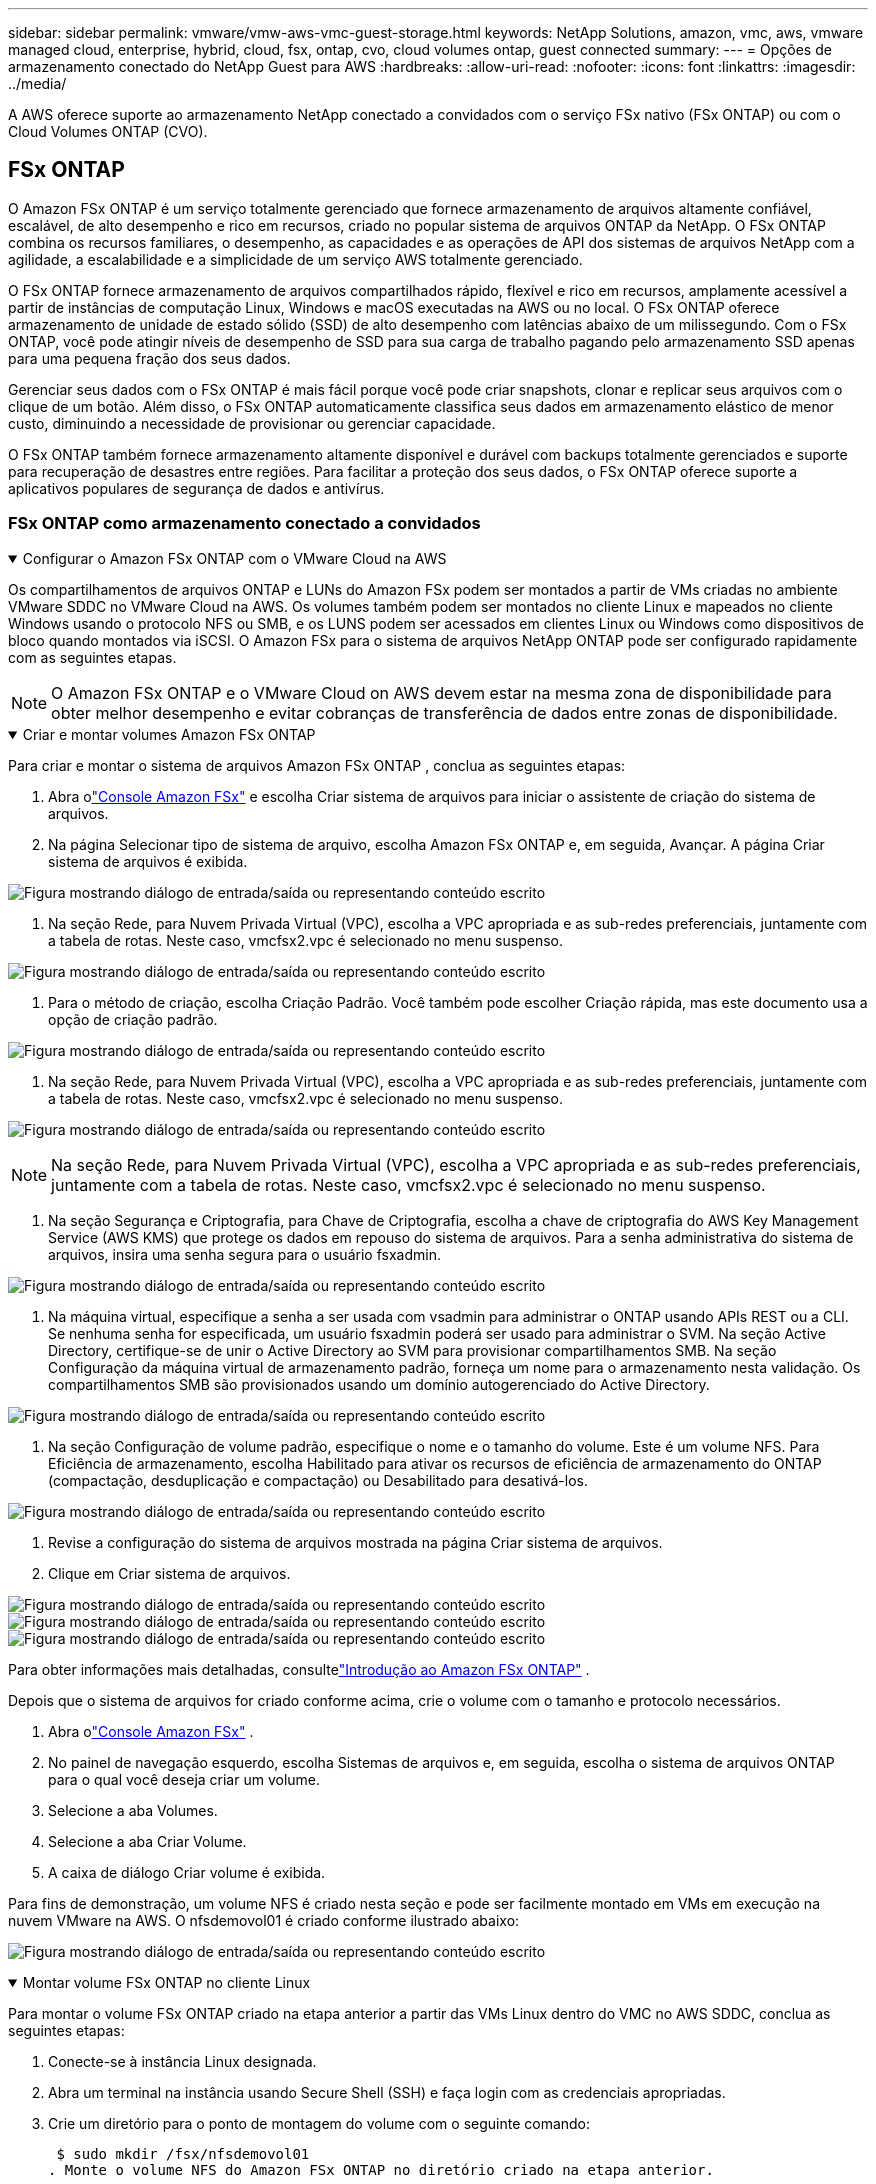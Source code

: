 ---
sidebar: sidebar 
permalink: vmware/vmw-aws-vmc-guest-storage.html 
keywords: NetApp Solutions, amazon, vmc, aws, vmware managed cloud, enterprise, hybrid, cloud, fsx, ontap, cvo, cloud volumes ontap, guest connected 
summary:  
---
= Opções de armazenamento conectado do NetApp Guest para AWS
:hardbreaks:
:allow-uri-read: 
:nofooter: 
:icons: font
:linkattrs: 
:imagesdir: ../media/


[role="lead"]
A AWS oferece suporte ao armazenamento NetApp conectado a convidados com o serviço FSx nativo (FSx ONTAP) ou com o Cloud Volumes ONTAP (CVO).



== FSx ONTAP

O Amazon FSx ONTAP é um serviço totalmente gerenciado que fornece armazenamento de arquivos altamente confiável, escalável, de alto desempenho e rico em recursos, criado no popular sistema de arquivos ONTAP da NetApp.  O FSx ONTAP combina os recursos familiares, o desempenho, as capacidades e as operações de API dos sistemas de arquivos NetApp com a agilidade, a escalabilidade e a simplicidade de um serviço AWS totalmente gerenciado.

O FSx ONTAP fornece armazenamento de arquivos compartilhados rápido, flexível e rico em recursos, amplamente acessível a partir de instâncias de computação Linux, Windows e macOS executadas na AWS ou no local.  O FSx ONTAP oferece armazenamento de unidade de estado sólido (SSD) de alto desempenho com latências abaixo de um milissegundo.  Com o FSx ONTAP, você pode atingir níveis de desempenho de SSD para sua carga de trabalho pagando pelo armazenamento SSD apenas para uma pequena fração dos seus dados.

Gerenciar seus dados com o FSx ONTAP é mais fácil porque você pode criar snapshots, clonar e replicar seus arquivos com o clique de um botão.  Além disso, o FSx ONTAP automaticamente classifica seus dados em armazenamento elástico de menor custo, diminuindo a necessidade de provisionar ou gerenciar capacidade.

O FSx ONTAP também fornece armazenamento altamente disponível e durável com backups totalmente gerenciados e suporte para recuperação de desastres entre regiões.  Para facilitar a proteção dos seus dados, o FSx ONTAP oferece suporte a aplicativos populares de segurança de dados e antivírus.



=== FSx ONTAP como armazenamento conectado a convidados

.Configurar o Amazon FSx ONTAP com o VMware Cloud na AWS
[%collapsible%open]
====
Os compartilhamentos de arquivos ONTAP e LUNs do Amazon FSx podem ser montados a partir de VMs criadas no ambiente VMware SDDC no VMware Cloud na AWS.  Os volumes também podem ser montados no cliente Linux e mapeados no cliente Windows usando o protocolo NFS ou SMB, e os LUNS podem ser acessados em clientes Linux ou Windows como dispositivos de bloco quando montados via iSCSI.  O Amazon FSx para o sistema de arquivos NetApp ONTAP pode ser configurado rapidamente com as seguintes etapas.


NOTE: O Amazon FSx ONTAP e o VMware Cloud on AWS devem estar na mesma zona de disponibilidade para obter melhor desempenho e evitar cobranças de transferência de dados entre zonas de disponibilidade.

====
.Criar e montar volumes Amazon FSx ONTAP
[%collapsible%open]
====
Para criar e montar o sistema de arquivos Amazon FSx ONTAP , conclua as seguintes etapas:

. Abra olink:https://console.aws.amazon.com/fsx/["Console Amazon FSx"] e escolha Criar sistema de arquivos para iniciar o assistente de criação do sistema de arquivos.
. Na página Selecionar tipo de sistema de arquivo, escolha Amazon FSx ONTAP e, em seguida, Avançar.  A página Criar sistema de arquivos é exibida.


image:aws-fsx-guest-001.png["Figura mostrando diálogo de entrada/saída ou representando conteúdo escrito"]

. Na seção Rede, para Nuvem Privada Virtual (VPC), escolha a VPC apropriada e as sub-redes preferenciais, juntamente com a tabela de rotas.  Neste caso, vmcfsx2.vpc é selecionado no menu suspenso.


image:aws-fsx-guest-002.png["Figura mostrando diálogo de entrada/saída ou representando conteúdo escrito"]

. Para o método de criação, escolha Criação Padrão.  Você também pode escolher Criação rápida, mas este documento usa a opção de criação padrão.


image:aws-fsx-guest-003.png["Figura mostrando diálogo de entrada/saída ou representando conteúdo escrito"]

. Na seção Rede, para Nuvem Privada Virtual (VPC), escolha a VPC apropriada e as sub-redes preferenciais, juntamente com a tabela de rotas.  Neste caso, vmcfsx2.vpc é selecionado no menu suspenso.


image:aws-fsx-guest-004.png["Figura mostrando diálogo de entrada/saída ou representando conteúdo escrito"]


NOTE: Na seção Rede, para Nuvem Privada Virtual (VPC), escolha a VPC apropriada e as sub-redes preferenciais, juntamente com a tabela de rotas.  Neste caso, vmcfsx2.vpc é selecionado no menu suspenso.

. Na seção Segurança e Criptografia, para Chave de Criptografia, escolha a chave de criptografia do AWS Key Management Service (AWS KMS) que protege os dados em repouso do sistema de arquivos.  Para a senha administrativa do sistema de arquivos, insira uma senha segura para o usuário fsxadmin.


image:aws-fsx-guest-005.png["Figura mostrando diálogo de entrada/saída ou representando conteúdo escrito"]

. Na máquina virtual, especifique a senha a ser usada com vsadmin para administrar o ONTAP usando APIs REST ou a CLI.  Se nenhuma senha for especificada, um usuário fsxadmin poderá ser usado para administrar o SVM.  Na seção Active Directory, certifique-se de unir o Active Directory ao SVM para provisionar compartilhamentos SMB.  Na seção Configuração da máquina virtual de armazenamento padrão, forneça um nome para o armazenamento nesta validação. Os compartilhamentos SMB são provisionados usando um domínio autogerenciado do Active Directory.


image:aws-fsx-guest-006.png["Figura mostrando diálogo de entrada/saída ou representando conteúdo escrito"]

. Na seção Configuração de volume padrão, especifique o nome e o tamanho do volume.  Este é um volume NFS.  Para Eficiência de armazenamento, escolha Habilitado para ativar os recursos de eficiência de armazenamento do ONTAP (compactação, desduplicação e compactação) ou Desabilitado para desativá-los.


image:aws-fsx-guest-007.png["Figura mostrando diálogo de entrada/saída ou representando conteúdo escrito"]

. Revise a configuração do sistema de arquivos mostrada na página Criar sistema de arquivos.
. Clique em Criar sistema de arquivos.


image:aws-fsx-guest-008.png["Figura mostrando diálogo de entrada/saída ou representando conteúdo escrito"] image:aws-fsx-guest-009.png["Figura mostrando diálogo de entrada/saída ou representando conteúdo escrito"] image:aws-fsx-guest-010.png["Figura mostrando diálogo de entrada/saída ou representando conteúdo escrito"]

Para obter informações mais detalhadas, consultelink:https://docs.aws.amazon.com/fsx/latest/ONTAPGuide/getting-started.html["Introdução ao Amazon FSx ONTAP"] .

Depois que o sistema de arquivos for criado conforme acima, crie o volume com o tamanho e protocolo necessários.

. Abra olink:https://console.aws.amazon.com/fsx/["Console Amazon FSx"] .
. No painel de navegação esquerdo, escolha Sistemas de arquivos e, em seguida, escolha o sistema de arquivos ONTAP para o qual você deseja criar um volume.
. Selecione a aba Volumes.
. Selecione a aba Criar Volume.
. A caixa de diálogo Criar volume é exibida.


Para fins de demonstração, um volume NFS é criado nesta seção e pode ser facilmente montado em VMs em execução na nuvem VMware na AWS. O nfsdemovol01 é criado conforme ilustrado abaixo:

image:aws-fsx-guest-011.png["Figura mostrando diálogo de entrada/saída ou representando conteúdo escrito"]

====
.Montar volume FSx ONTAP no cliente Linux
[%collapsible%open]
====
Para montar o volume FSx ONTAP criado na etapa anterior a partir das VMs Linux dentro do VMC no AWS SDDC, conclua as seguintes etapas:

. Conecte-se à instância Linux designada.
. Abra um terminal na instância usando Secure Shell (SSH) e faça login com as credenciais apropriadas.
. Crie um diretório para o ponto de montagem do volume com o seguinte comando:
+
 $ sudo mkdir /fsx/nfsdemovol01
. Monte o volume NFS do Amazon FSx ONTAP no diretório criado na etapa anterior.
+
 sudo mount -t nfs nfsvers=4.1,198.19.254.239:/nfsdemovol01 /fsx/nfsdemovol01


image:aws-fsx-guest-020.png["Figura mostrando diálogo de entrada/saída ou representando conteúdo escrito"]

. Uma vez executado, execute o comando df para validar a montagem.


image:aws-fsx-guest-021.png["Figura mostrando diálogo de entrada/saída ou representando conteúdo escrito"]

.Montar volume FSx ONTAP no cliente Linux
video::c3befe1b-4f32-4839-a031-b01200fb6d60[panopto]
====
.Anexar volumes FSx ONTAP a clientes Microsoft Windows
[%collapsible%open]
====
Para gerenciar e mapear compartilhamentos de arquivos em um sistema de arquivos Amazon FSx , a GUI de Pastas Compartilhadas deve ser usada.

. Abra o menu Iniciar e execute fsmgmt.msc usando Executar como administrador.  Isso abre a ferramenta GUI Pastas Compartilhadas.
. Clique em Ação > Todas as tarefas e escolha Conectar a outro computador.
. Para outro computador, insira o nome DNS da máquina virtual de armazenamento (SVM).  Por exemplo, FSXSMBTESTING01.FSXTESTING.LOCAL é usado neste exemplo.



NOTE: Para encontrar o nome DNS do SVM no console do Amazon FSx , escolha Máquinas Virtuais de Armazenamento, escolha SVM e role para baixo até Endpoints para encontrar o nome DNS do SMB. Clique em OK.  O sistema de arquivos Amazon FSx aparece na lista de Pastas Compartilhadas.

image:aws-fsx-guest-022.png["Figura mostrando diálogo de entrada/saída ou representando conteúdo escrito"]

. Na ferramenta Pastas Compartilhadas, escolha Compartilhamentos no painel esquerdo para ver os compartilhamentos ativos do sistema de arquivos Amazon FSx .


image:aws-fsx-guest-023.png["Figura mostrando diálogo de entrada/saída ou representando conteúdo escrito"]

. Agora escolha um novo compartilhamento e conclua o assistente Criar uma pasta compartilhada.


image:aws-fsx-guest-024.png["Figura mostrando diálogo de entrada/saída ou representando conteúdo escrito"] image:aws-fsx-guest-025.png["Figura mostrando diálogo de entrada/saída ou representando conteúdo escrito"]

Para saber mais sobre como criar e gerenciar compartilhamentos SMB em um sistema de arquivos Amazon FSx , consultelink:https://docs.aws.amazon.com/fsx/latest/ONTAPGuide/create-smb-shares.html["Criando compartilhamentos SMB"] .

. Após a conectividade estar estabelecida, o compartilhamento SMB pode ser anexado e usado para dados do aplicativo.  Para fazer isso, copie o caminho de compartilhamento e use a opção Mapear unidade de rede para montar o volume na VM em execução no VMware Cloud no AWS SDDC.


image:aws-fsx-guest-026.png["Figura mostrando diálogo de entrada/saída ou representando conteúdo escrito"]

====
.Conecte um FSx ONTAP LUN a um host usando iSCSI
[%collapsible%open]
====
.Conecte um FSx ONTAP LUN a um host usando iSCSI
video::0d03e040-634f-4086-8cb5-b01200fb8515[panopto]
O tráfego iSCSI para FSx atravessa o VMware Transit Connect/AWS Transit Gateway por meio das rotas fornecidas na seção anterior.  Para configurar um LUN no Amazon FSx ONTAP, siga a documentação encontradalink:https://docs.aws.amazon.com/fsx/latest/ONTAPGuide/supported-fsx-clients.html["aqui"] .

Em clientes Linux, certifique-se de que o daemon iSCSI esteja em execução.  Após o provisionamento dos LUNs, consulte as orientações detalhadas sobre a configuração do iSCSI com o Ubuntu (como exemplo)link:https://ubuntu.com/server/docs/service-iscsi["aqui"] .

Neste artigo, a conexão do iSCSI LUN a um host Windows é descrita:

====
.Provisionar um LUN no FSx ONTAP:
[%collapsible%open]
====
. Acesse a CLI do NetApp ONTAP usando a porta de gerenciamento do FSx para o sistema de arquivos ONTAP .
. Crie os LUNs com o tamanho necessário, conforme indicado pela saída de dimensionamento.
+
 FsxId040eacc5d0ac31017::> lun create -vserver vmcfsxval2svm -volume nimfsxscsivol -lun nimofsxlun01 -size 5gb -ostype windows -space-reserve enabled


Neste exemplo, criamos um LUN de tamanho 5g (5368709120).

. Crie os igroups necessários para controlar quais hosts têm acesso a LUNs específicos.


[listing]
----
FsxId040eacc5d0ac31017::> igroup create -vserver vmcfsxval2svm -igroup winIG -protocol iscsi -ostype windows -initiator iqn.1991-05.com.microsoft:vmcdc01.fsxtesting.local

FsxId040eacc5d0ac31017::> igroup show

Vserver   Igroup       Protocol OS Type  Initiators

--------- ------------ -------- -------- ------------------------------------

vmcfsxval2svm

          ubuntu01     iscsi    linux    iqn.2021-10.com.ubuntu:01:initiator01

vmcfsxval2svm

          winIG        iscsi    windows  iqn.1991-05.com.microsoft:vmcdc01.fsxtesting.local
----
Duas entradas foram exibidas.

. Mapeie os LUNs para igroups usando o seguinte comando:


[listing]
----
FsxId040eacc5d0ac31017::> lun map -vserver vmcfsxval2svm -path /vol/nimfsxscsivol/nimofsxlun01 -igroup winIG

FsxId040eacc5d0ac31017::> lun show

Vserver   Path                            State   Mapped   Type        Size

--------- ------------------------------- ------- -------- -------- --------

vmcfsxval2svm

          /vol/blocktest01/lun01          online  mapped   linux         5GB

vmcfsxval2svm

          /vol/nimfsxscsivol/nimofsxlun01 online  mapped   windows       5GB
----
Duas entradas foram exibidas.

. Conecte o LUN recém-provisionado a uma VM do Windows:


Para conectar o novo LUN a um host Windows residente na nuvem VMware no AWS SDDC, conclua as seguintes etapas:

. RDP para a VM do Windows hospedada no VMware Cloud no AWS SDDC.
. Navegue até Gerenciador do Servidor > Painel > Ferramentas > Iniciador iSCSI para abrir a caixa de diálogo Propriedades do Iniciador iSCSI.
. Na guia Descoberta, clique em Descobrir Portal ou Adicionar Portal e insira o endereço IP da porta de destino iSCSI.
. Na guia Destinos, selecione o alvo descoberto e clique em Fazer logon ou Conectar.
. Selecione Habilitar multicaminho e, em seguida, selecione "Restaurar automaticamente esta conexão quando o computador iniciar" ou "Adicionar esta conexão à lista de destinos favoritos".  Clique em Avançado.



NOTE: O host do Windows deve ter uma conexão iSCSI com cada nó no cluster.  O DSM nativo seleciona os melhores caminhos a serem usados.

image:aws-fsx-guest-030.png["Figura mostrando diálogo de entrada/saída ou representando conteúdo escrito"]

LUNs na máquina virtual de armazenamento (SVM) aparecem como discos para o host Windows.  Nenhum novo disco adicionado é descoberto automaticamente pelo host.  Inicie uma nova verificação manual para descobrir os discos concluindo as seguintes etapas:

. Abra o utilitário Gerenciamento do Computador do Windows: Iniciar > Ferramentas Administrativas > Gerenciamento do Computador.
. Expanda o nó Armazenamento na árvore de navegação.
. Clique em Gerenciamento de disco.
. Clique em Ação > Reexaminar discos.


image:aws-fsx-guest-031.png["Figura mostrando diálogo de entrada/saída ou representando conteúdo escrito"]

Quando um novo LUN é acessado pela primeira vez pelo host Windows, ele não tem partição ou sistema de arquivos.  Inicialize o LUN e, opcionalmente, formate o LUN com um sistema de arquivos concluindo as seguintes etapas:

. Inicie o Gerenciamento de Disco do Windows.
. Clique com o botão direito do mouse no LUN e selecione o tipo de disco ou partição desejado.
. Siga as instruções do assistente.  Neste exemplo, a unidade F: está montada.


image:aws-fsx-guest-032.png["Figura mostrando diálogo de entrada/saída ou representando conteúdo escrito"]

====


== Cloud Volumes ONTAP (CVO)

O Cloud Volumes ONTAP, ou CVO, é a solução de gerenciamento de dados em nuvem líder do setor, desenvolvida no software de armazenamento ONTAP da NetApp, disponível nativamente na Amazon Web Services (AWS), Microsoft Azure e Google Cloud Platform (GCP).

É uma versão definida por software do ONTAP que consome armazenamento nativo da nuvem, permitindo que você tenha o mesmo software de armazenamento na nuvem e no local, reduzindo a necessidade de treinar novamente sua equipe de TI em métodos totalmente novos para gerenciar seus dados.

O CVO oferece aos clientes a capacidade de mover dados facilmente da borda para o data center, para a nuvem e vice-versa, reunindo sua nuvem híbrida — tudo gerenciado com um console de gerenciamento de painel único, o NetApp Cloud Manager.

Por design, o CVO oferece desempenho extremo e recursos avançados de gerenciamento de dados para satisfazer até mesmo seus aplicativos mais exigentes na nuvem



=== Cloud Volumes ONTAP (CVO) como armazenamento conectado a convidados

.Implantar nova instância do Cloud Volumes ONTAP na AWS (faça você mesmo)
[%collapsible%open]
====
Os compartilhamentos Cloud Volumes ONTAP podem ser montados a partir de VMs criadas no ambiente VMware Cloud on AWS SDDC.  Os volumes também podem ser montados em clientes Linux Windows de VM da AWS nativa, e os LUNS podem ser acessados em clientes Linux ou Windows como dispositivos de bloco quando montados sobre iSCSI, porque o Cloud Volumes ONTAP oferece suporte aos protocolos iSCSI, SMB e NFS.  Os volumes Cloud Volumes ONTAP podem ser configurados em algumas etapas simples.

Para replicar volumes de um ambiente local para a nuvem para fins de recuperação de desastres ou migração, estabeleça conectividade de rede com a AWS, usando uma VPN site a site ou DirectConnect.  A replicação de dados locais para o Cloud Volumes ONTAP está fora do escopo deste documento.  Para replicar dados entre sistemas locais e Cloud Volumes ONTAP , consultelink:https://docs.netapp.com/us-en/occm/task_replicating_data.html#setting-up-data-replication-between-systems["Configurando a replicação de dados entre sistemas"] .


NOTE: Use olink:https://cloud.netapp.com/cvo-sizer["Dimensionador Cloud Volumes ONTAP"] para dimensionar com precisão as instâncias do Cloud Volumes ONTAP .  Além disso, monitore o desempenho local para usar como entradas no dimensionador Cloud Volumes ONTAP .

. Efetue login no NetApp Cloud Central; a tela Fabric View é exibida.  Localize a guia Cloud Volumes ONTAP e selecione Ir para o Cloud Manager.  Após efetuar login, a tela Canvas será exibida.


image:aws-cvo-guest-001.png["Figura mostrando diálogo de entrada/saída ou representando conteúdo escrito"]

. Na página inicial do Cloud Manager, clique em Adicionar um ambiente de trabalho e selecione AWS como a nuvem e o tipo de configuração do sistema.


image:aws-cvo-guest-002.png["Figura mostrando diálogo de entrada/saída ou representando conteúdo escrito"]

. Forneça os detalhes do ambiente a ser criado, incluindo o nome do ambiente e as credenciais do administrador.  Clique em Continuar.


image:aws-cvo-guest-003.png["Figura mostrando diálogo de entrada/saída ou representando conteúdo escrito"]

. Selecione os serviços complementares para implantação do Cloud Volumes ONTAP , incluindo BlueXP Classification, BlueXP backup and recovery e Cloud Insights.  Clique em Continuar.


image:aws-cvo-guest-004.png["Figura mostrando diálogo de entrada/saída ou representando conteúdo escrito"]

. Na página Modelos de implantação de HA, escolha a configuração Várias zonas de disponibilidade.


image:aws-cvo-guest-005.png["Figura mostrando diálogo de entrada/saída ou representando conteúdo escrito"]

. Na página Região e VPC, insira as informações de rede e clique em Continuar.


image:aws-cvo-guest-006.png["Figura mostrando diálogo de entrada/saída ou representando conteúdo escrito"]

. Na página Conectividade e Autenticação SSH, escolha os métodos de conexão para o par HA e o mediador.


image:aws-cvo-guest-007.png["Figura mostrando diálogo de entrada/saída ou representando conteúdo escrito"]

. Especifique os endereços IP flutuantes e clique em Continuar.


image:aws-cvo-guest-008.png["Figura mostrando diálogo de entrada/saída ou representando conteúdo escrito"]

. Selecione as tabelas de rotas apropriadas para incluir rotas para os endereços IP flutuantes e clique em Continuar.


image:aws-cvo-guest-009.png["Figura mostrando diálogo de entrada/saída ou representando conteúdo escrito"]

. Na página Criptografia de dados, escolha Criptografia gerenciada pela AWS.


image:aws-cvo-guest-010.png["Figura mostrando diálogo de entrada/saída ou representando conteúdo escrito"]

. Selecione a opção de licença: Pague conforme o uso ou BYOL para usar uma licença existente.  Neste exemplo, a opção Pague Conforme o Uso é usada.


image:aws-cvo-guest-011.png["Figura mostrando diálogo de entrada/saída ou representando conteúdo escrito"]

. Selecione entre vários pacotes pré-configurados disponíveis com base no tipo de carga de trabalho a ser implantada nas VMs em execução na nuvem VMware no AWS SDDC.


image:aws-cvo-guest-012.png["Figura mostrando diálogo de entrada/saída ou representando conteúdo escrito"]

. Na página Revisar e aprovar, revise e confirme as seleções. Para criar a instância do Cloud Volumes ONTAP , clique em Ir.


image:aws-cvo-guest-013.png["Figura mostrando diálogo de entrada/saída ou representando conteúdo escrito"]

. Depois que o Cloud Volumes ONTAP é provisionado, ele é listado nos ambientes de trabalho na página Canvas.


image:aws-cvo-guest-014.png["Figura mostrando diálogo de entrada/saída ou representando conteúdo escrito"]

====
.Configurações adicionais para volumes SMB
[%collapsible%open]
====
. Depois que o ambiente de trabalho estiver pronto, certifique-se de que o servidor CIFS esteja configurado com os parâmetros de configuração de DNS e Active Directory apropriados.  Esta etapa é necessária antes que você possa criar o volume SMB.


image:aws-cvo-guest-020.png["Figura mostrando diálogo de entrada/saída ou representando conteúdo escrito"]

. Selecione a instância CVO para criar o volume e clique na opção Criar Volume.  Escolha o tamanho apropriado e o gerenciador de nuvem escolhe o agregado que o contém ou usa o mecanismo de alocação avançado para colocar em um agregado específico.  Para esta demonstração, o SMB foi selecionado como protocolo.


image:aws-cvo-guest-021.png["Figura mostrando diálogo de entrada/saída ou representando conteúdo escrito"]

. Depois que o volume é provisionado, ele fica disponível no painel Volumes.  Como um compartilhamento CIFS é provisionado, você deve dar aos seus usuários ou grupos permissão para os arquivos e pastas e verificar se esses usuários podem acessar o compartilhamento e criar um arquivo.


image:aws-cvo-guest-022.png["Figura mostrando diálogo de entrada/saída ou representando conteúdo escrito"]

. Após a criação do volume, use o comando mount para se conectar ao compartilhamento da VM em execução no VMware Cloud em hosts AWS SDDC.
. Copie o caminho a seguir e use a opção Mapear unidade de rede para montar o volume na VM em execução no VMware Cloud no AWS SDDC.


image:aws-cvo-guest-023.png["Figura mostrando diálogo de entrada/saída ou representando conteúdo escrito"] image:aws-cvo-guest-024.png["Figura mostrando diálogo de entrada/saída ou representando conteúdo escrito"]

====
.Conecte o LUN a um host
[%collapsible%open]
====
Para conectar o Cloud Volumes ONTAP LUN a um host, conclua as seguintes etapas:

. Na página Cloud Manager Canvas, clique duas vezes no ambiente de trabalho Cloud Volumes ONTAP para criar e gerenciar volumes.
. Clique em Adicionar volume > Novo volume, selecione iSCSI e clique em Criar grupo de iniciadores.  Clique em Continuar.


image:aws-cvo-guest-030.png["Figura mostrando diálogo de entrada/saída ou representando conteúdo escrito"] image:aws-cvo-guest-031.png["Figura mostrando diálogo de entrada/saída ou representando conteúdo escrito"]

. Após o provisionamento do volume, selecione-o e clique em IQN de destino.  Para copiar o Nome Qualificado iSCSI (IQN), clique em Copiar.  Configure uma conexão iSCSI do host para o LUN.


Para fazer o mesmo para o host residente no VMware Cloud on AWS SDDC, conclua as seguintes etapas:

. RDP para a VM hospedada na nuvem VMware na AWS.
. Abra a caixa de diálogo Propriedades do Iniciador iSCSI: Gerenciador do Servidor > Painel > Ferramentas > Iniciador iSCSI.
. Na guia Descoberta, clique em Descobrir Portal ou Adicionar Portal e insira o endereço IP da porta de destino iSCSI.
. Na guia Destinos, selecione o alvo descoberto e clique em Fazer logon ou Conectar.
. Selecione Habilitar multicaminho e, em seguida, selecione Restaurar automaticamente esta conexão quando o computador iniciar ou Adicionar esta conexão à lista de destinos favoritos.  Clique em Avançado.



NOTE: O host do Windows deve ter uma conexão iSCSI com cada nó no cluster.  O DSM nativo seleciona os melhores caminhos a serem usados.

image:aws-cvo-guest-032.png["Figura mostrando diálogo de entrada/saída ou representando conteúdo escrito"]

LUNs do SVM aparecem como discos para o host Windows.  Nenhum novo disco adicionado é descoberto automaticamente pelo host.  Inicie uma nova verificação manual para descobrir os discos concluindo as seguintes etapas:

. Abra o utilitário Gerenciamento do Computador do Windows: Iniciar > Ferramentas Administrativas > Gerenciamento do Computador.
. Expanda o nó Armazenamento na árvore de navegação.
. Clique em Gerenciamento de disco.
. Clique em Ação > Reexaminar discos.


image:aws-cvo-guest-033.png["Figura mostrando diálogo de entrada/saída ou representando conteúdo escrito"]

Quando um novo LUN é acessado pela primeira vez pelo host Windows, ele não tem partição ou sistema de arquivos.  Inicialize o LUN e, opcionalmente, formate o LUN com um sistema de arquivos concluindo as seguintes etapas:

. Inicie o Gerenciamento de Disco do Windows.
. Clique com o botão direito do mouse no LUN e selecione o tipo de disco ou partição desejado.
. Siga as instruções do assistente.  Neste exemplo, a unidade F: está montada.


image:aws-cvo-guest-034.png["Figura mostrando diálogo de entrada/saída ou representando conteúdo escrito"]

Nos clientes Linux, certifique-se de que o daemon iSCSI esteja em execução.  Depois que os LUNs forem provisionados, consulte as orientações detalhadas sobre a configuração do iSCSI para sua distribuição Linux.  Por exemplo, a configuração iSCSI do Ubuntu pode ser encontradalink:https://ubuntu.com/server/docs/service-iscsi["aqui"] .  Para verificar, execute lsblk cmd no shell.

====
.Montar Cloud Volumes ONTAP Volumes no cliente Linux
[%collapsible%open]
====
Para montar o sistema de arquivos Cloud Volumes ONTAP (DIY) de VMs dentro do VMC no AWS SDDC, conclua as seguintes etapas:

. Conecte-se à instância Linux designada.
. Abra um terminal na instância usando shell seguro (SSH) e faça login com as credenciais apropriadas.
. Crie um diretório para o ponto de montagem do volume com o seguinte comando.
+
 $ sudo mkdir /fsxcvotesting01/nfsdemovol01
. Monte o volume NFS do Amazon FSx ONTAP no diretório criado na etapa anterior.
+
 sudo mount -t nfs nfsvers=4.1,172.16.0.2:/nfsdemovol01 /fsxcvotesting01/nfsdemovol01


image:aws-cvo-guest-040.png["Figura mostrando diálogo de entrada/saída ou representando conteúdo escrito"] image:aws-cvo-guest-041.png["Figura mostrando diálogo de entrada/saída ou representando conteúdo escrito"]

====